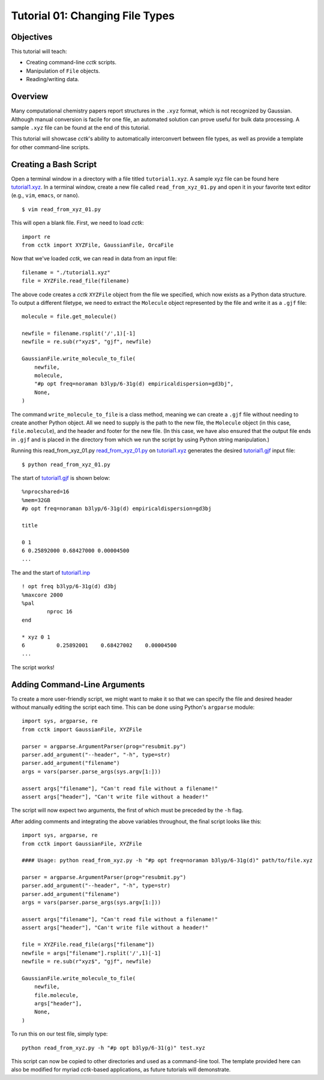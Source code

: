 .. _tutorial_01:

================================
Tutorial 01: Changing File Types
================================

Objectives
==========

This tutorial will teach:

- Creating command-line *cctk* scripts.
- Manipulation of ``File`` objects.
- Reading/writing data.

Overview
========

Many computational chemistry papers report structures in the ``.xyz`` format, which is not recognized by Gaussian. 
Although manual conversion is facile for one file, an automated solution can prove useful for bulk data processing.
A sample ``.xyz`` file can be found at the end of this tutorial. 

This tutorial will showcase *cctk*'s ability to automatically interconvert between file types, as well as provide a template for other command-line scripts.

Creating a Bash Script
======================

Open a terminal window in a directory with a file titled ``tutorial1.xyz``. A sample xyz file can be found here `tutorial1.xyz <../tutorial/tutorial_01/tutorial1.xyz>`_.
In a terminal window, create a new file called ``read_from_xyz_01.py`` and open it in your favorite text editor (e.g., ``vim``, ``emacs``, or ``nano``).
::

    $ vim read_from_xyz_01.py

This will open a blank file. First, we need to load *cctk*::

    import re
    from cctk import XYZFile, GaussianFile, OrcaFile

Now that we've loaded *cctk*, we can read in data from an input file::

    filename = "./tutorial1.xyz"
    file = XYZFile.read_file(filename)

The above code creates a *cctk* ``XYZFile`` object from the file we specified, which now exists as a Python data structure. 
To output a different filetype, we need to extract the ``Molecule`` object represented by the file and write it as a ``.gjf`` file::

    molecule = file.get_molecule()

    newfile = filename.rsplit('/',1)[-1]
    newfile = re.sub(r"xyz$", "gjf", newfile)

    GaussianFile.write_molecule_to_file(
        newfile,
        molecule,
        "#p opt freq=noraman b3lyp/6-31g(d) empiricaldispersion=gd3bj",
        None,
    )

The command ``write_molecule_to_file`` is a class method, meaning we can create a ``.gjf`` file without needing to create another Python object. 
All we need to supply is the path to the new file, the ``Molecule`` object (in this case, ``file.molecule``), and the header and footer for the new file. 
(In this case, we have also ensured that the output file ends in ``.gjf`` and is placed in the directory from which we run the script by using Python string manipulation.)

Running this read_from_xyz_01.py `read_from_xyz_01.py <../tutorial/tutorial_01/read_from_xyz_01.py>`_ on `tutorial1.xyz <../tutorial/tutorial_01/tutorial1.xyz>`_ generates the desired `tutorial1.gjf <../tutorial/tutorial_01/tutorial1.gjf>`_ input file::

    $ python read_from_xyz_01.py

The start of `tutorial1.gjf <./tutorial1.gjf>`_ is shown below::

    %nprocshared=16
    %mem=32GB
    #p opt freq=noraman b3lyp/6-31g(d) empiricaldispersion=gd3bj

    title

    0 1
    6 0.25892000 0.68427000 0.00004500
    ...

The and the start of `tutorial1.inp <./tutorial1.inp>`_ ::

    ! opt freq b3lyp/6-31g(d) d3bj
    %maxcore 2000
    %pal
	    nproc 16
    end

    * xyz 0 1
    6          0.25892001    0.68427002    0.00004500
    ...

The script works!

Adding Command-Line Arguments
=============================

To create a more user-friendly script, we might want to make it so that we can specify the file and desired header without manually editing the script each time. 
This can be done using Python's ``argparse`` module::

    import sys, argparse, re
    from cctk import GaussianFile, XYZFile
    
    parser = argparse.ArgumentParser(prog="resubmit.py")
    parser.add_argument("--header", "-h", type=str)
    parser.add_argument("filename")
    args = vars(parser.parse_args(sys.argv[1:]))

    assert args["filename"], "Can't read file without a filename!"
    assert args["header"], "Can't write file without a header!"

The script will now expect two arguments, the first of which must be preceded by the ``-h`` flag. 

After adding comments and integrating the above variables throughout, the final script looks like this::

    import sys, argparse, re
    from cctk import GaussianFile, XYZFile

    #### Usage: python read_from_xyz.py -h "#p opt freq=noraman b3lyp/6-31g(d)" path/to/file.xyz

    parser = argparse.ArgumentParser(prog="resubmit.py")
    parser.add_argument("--header", "-h", type=str)
    parser.add_argument("filename")
    args = vars(parser.parse_args(sys.argv[1:]))

    assert args["filename"], "Can't read file without a filename!"
    assert args["header"], "Can't write file without a header!"

    file = XYZFile.read_file(args["filename"])
    newfile = args["filename"].rsplit('/',1)[-1]
    newfile = re.sub(r"xyz$", "gjf", newfile)

    GaussianFile.write_molecule_to_file(
        newfile,
        file.molecule,
        args["header"],
        None,
    )

To run this on our test file, simply type::

    python read_from_xyz.py -h "#p opt b3lyp/6-31(g)" test.xyz

This script can now be copied to other directories and used as a command-line tool.
The template provided here can also be modified for myriad *cctk*-based applications, as future tutorials will demonstrate.
